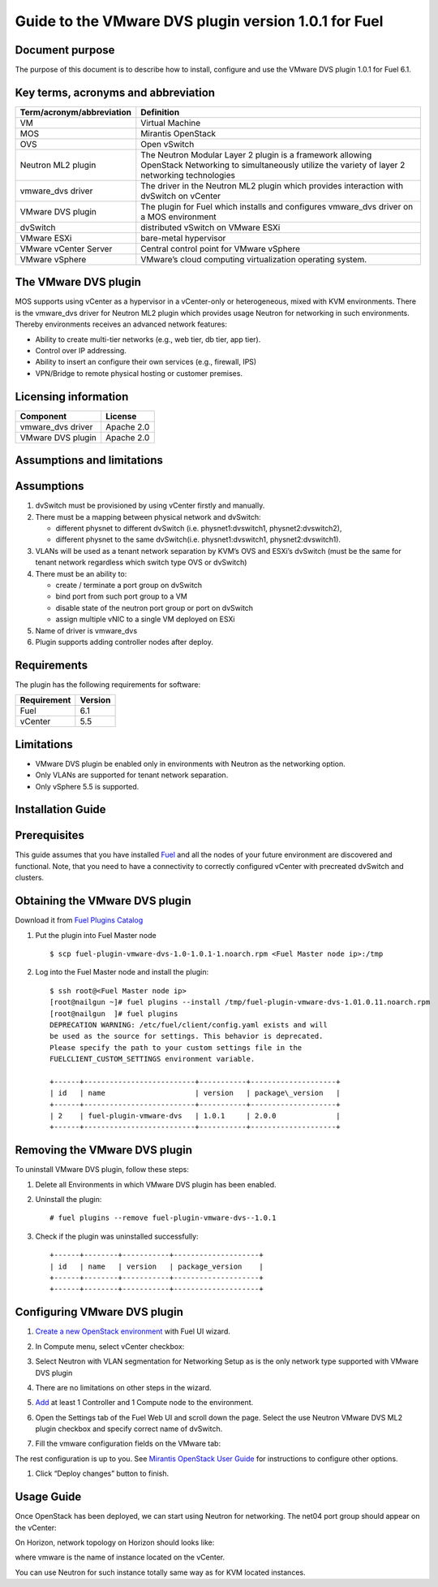 Guide to the VMware DVS plugin version 1.0.1 for Fuel
======================================================

Document purpose
----------------

The purpose of this document is to describe how to install, configure
and use the VMware DVS plugin 1.0.1 for Fuel 6.1.

Key terms, acronyms and abbreviation
-------------------------------------

============================= ========================================================
**Term/acronym/abbreviation** **Definition**
============================= ========================================================
VM                            Virtual Machine
MOS                           Mirantis OpenStack
OVS                           Open vSwitch
Neutron ML2 plugin            The Neutron Modular Layer 2 plugin is a framework
                              allowing OpenStack Networking to simultaneously
			      utilize the variety of layer 2 networking technologies
vmware_dvs driver             The driver in the Neutron ML2 plugin which provides
                              interaction with dvSwitch on vCenter
VMware DVS plugin             The plugin for Fuel which installs and configures
                              vmware_dvs driver on a MOS environment
dvSwitch                      distributed vSwitch on VMware ESXi
VMware ESXi                   bare-metal hypervisor
VMware vCenter Server         Central control point for VMware vSphere
VMware vSphere                VMware’s cloud computing virtualization operating
                              system.
============================= ========================================================

The VMware DVS plugin
---------------------

MOS supports using vCenter as a hypervisor in a vCenter-only or
heterogeneous, mixed with KVM environments. There is the vmware\_dvs
driver for Neutron ML2 plugin which provides usage Neutron for
networking in such environments. Thereby environments receives an
advanced network features:

-  Ability to create multi-tier networks (e.g., web tier, db tier, app
   tier).

-  Control over IP addressing.

-  Ability to insert an configure their own services (e.g., firewall,
   IPS)

-  VPN/Bridge to remote physical hosting or customer premises.

Licensing information
---------------------

================= ============
**Component**     **License**
vmware_dvs driver Apache 2.0
VMware DVS plugin Apache 2.0
================= ============

Assumptions and limitations
---------------------------

Assumptions
-----------

#. dvSwitch must be provisioned by using vCenter firstly and manually.

#. There must be a mapping between physical network and dvSwitch:

   - different physnet to different dvSwitch (i.e. physnet1:dvswitch1, physnet2:dvswitch2),

   - different physnet to the same dvSwitch(i.e. physnet1:dvswitch1, physnet2:dvswitch1).

#. VLANs will be used as a tenant network separation by KVM’s OVS and
   ESXi’s dvSwitch (must be the same for tenant network regardless which
   switch type OVS or dvSwitch)

#. There must be an ability to:

   - create / terminate a port group on dvSwitch

   - bind port from such port group to a VM

   - disable state of the neutron port group or port on dvSwitch

   - assign multiple vNIC to a single VM deployed on ESXi

#. Name of driver is vmware_dvs

#. Plugin supports adding controller nodes after deploy.

Requirements
------------

The plugin has the following requirements for software:

================  ===========
**Requirement**   **Version**
 Fuel             6.1
 vCenter          5.5
================  ===========

Limitations
-----------

-  VMware DVS plugin be enabled only in environments with Neutron as the
   networking option.

-  Only VLANs are supported for tenant network separation.

-  Only vSphere 5.5 is supported.



Installation Guide
------------------

Prerequisites
-------------

This guide assumes that you have installed
`Fuel <https://docs.mirantis.com/openstack/fuel/fuel-6.1/user-guide.html>`__
and all the nodes of your future environment are discovered and functional.
Note, that you need to have a connectivity to correctly configured vCenter with
precreated dvSwitch and clusters.

Obtaining the VMware DVS plugin
-------------------------------

Download it from `Fuel Plugins
Catalog <https://www.mirantis.com/products/openstack-drivers-and-plugins/fuel-plugins/>`__

#. Put the plugin into Fuel Master node
   ::

      $ scp fuel-plugin-vmware-dvs-1.0-1.0.1-1.noarch.rpm <Fuel Master node ip>:/tmp

#. Log into the Fuel Master node and install the plugin:
   ::

      $ ssh root@<Fuel Master node ip>
      [root@nailgun ~]# fuel plugins --install /tmp/fuel-plugin-vmware-dvs-1.01.0.11.noarch.rpm
      [root@nailgun  ]# fuel plugins
      DEPRECATION WARNING: /etc/fuel/client/config.yaml exists and will
      be used as the source for settings. This behavior is deprecated.
      Please specify the path to your custom settings file in the
      FUELCLIENT_CUSTOM_SETTINGS environment variable.

      +------+--------------------------+-----------+--------------------+
      | id   | name                     | version   | package\_version   |
      +------+--------------------------+-----------+--------------------+
      | 2    | fuel-plugin-vmware-dvs   | 1.0.1     | 2.0.0              |
      +------+--------------------------+-----------+--------------------+

Removing the VMware DVS plugin
------------------------------

To uninstall VMware DVS plugin, follow these steps:

#. Delete all Environments in which VMware DVS plugin has been enabled.

#. Uninstall the plugin:
   ::

      # fuel plugins --remove fuel-plugin-vmware-dvs--1.0.1

#. Check if the plugin was uninstalled successfully:
   ::

      +------+--------+-----------+--------------------+
      | id   | name   | version   | package_version    |
      +------+--------+-----------+--------------------+
      +------+--------+-----------+--------------------+

Configuring VMware DVS plugin
-----------------------------

#. `Create a new OpenStack
   environment <https://docs.mirantis.com/openstack/fuel/fuel-6.1/user-guide.html#create-a-new-openstack-environment>`__
   with Fuel UI wizard.

   .. image:: pics/create.png

#. In Compute menu, select vCenter checkbox:

   .. image:: pics/compute.png

#. Select Neutron with VLAN segmentation for Networking Setup as is
   the only network type supported with VMware DVS plugin

   .. image:: pics/net.png

#. There are no limitations on other steps in the wizard.

#. `Add
   <https://docs.mirantis.com/openstack/fuel/fuel-6.1/user-guide.html#configure-your-environment>`__
   at least 1 Controller and 1 Compute node to the environment.

#. Open the Settings tab of the Fuel Web UI and scroll down the page. Select the
   use Neutron VMware DVS ML2 plugin checkbox and specify correct name of dvSwitch.

   .. image:: pics/settings.png

#. Fill the vmware configuration fields on the VMware tab:

   .. image:: pics/vmware.png

The rest configuration is up to you. See `Mirantis OpenStack User Guide
<https://docs.mirantis.com/openstack/fuel/fuel-6.1/user-guide.html>`__
for instructions to configure other options.

#. Click “Deploy changes” button to finish.

Usage Guide
-----------

Once OpenStack has been deployed, we can start using Neutron for
networking. The net04 port group should appear on the vCenter:

.. image:: pics/net04pg.png

On Horizon, network topology on Horizon should looks like:

.. image:: pics/topology.png

where vmware is the name of instance located on the vCenter.

You can use Neutron for such instance totally same way as for KVM
located instances.
